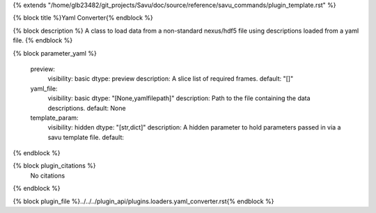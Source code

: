 {% extends "/home/glb23482/git_projects/Savu/doc/source/reference/savu_commands/plugin_template.rst" %}

{% block title %}Yaml Converter{% endblock %}

{% block description %}
A class to load data from a non-standard nexus/hdf5 file using descriptions loaded from a yaml file. 
{% endblock %}

{% block parameter_yaml %}

        preview:
            visibility: basic
            dtype: preview
            description: A slice list of required frames.
            default: "[]"
        
        yaml_file:
            visibility: basic
            dtype: "[None,yamlfilepath]"
            description: Path to the file containing the data descriptions.
            default: None
        
        template_param:
            visibility: hidden
            dtype: "[str,dict]"
            description: A hidden parameter to hold parameters passed in via a savu template file.
            default: 
        
{% endblock %}

{% block plugin_citations %}
    No citations
{% endblock %}

{% block plugin_file %}../../../plugin_api/plugins.loaders.yaml_converter.rst{% endblock %}
